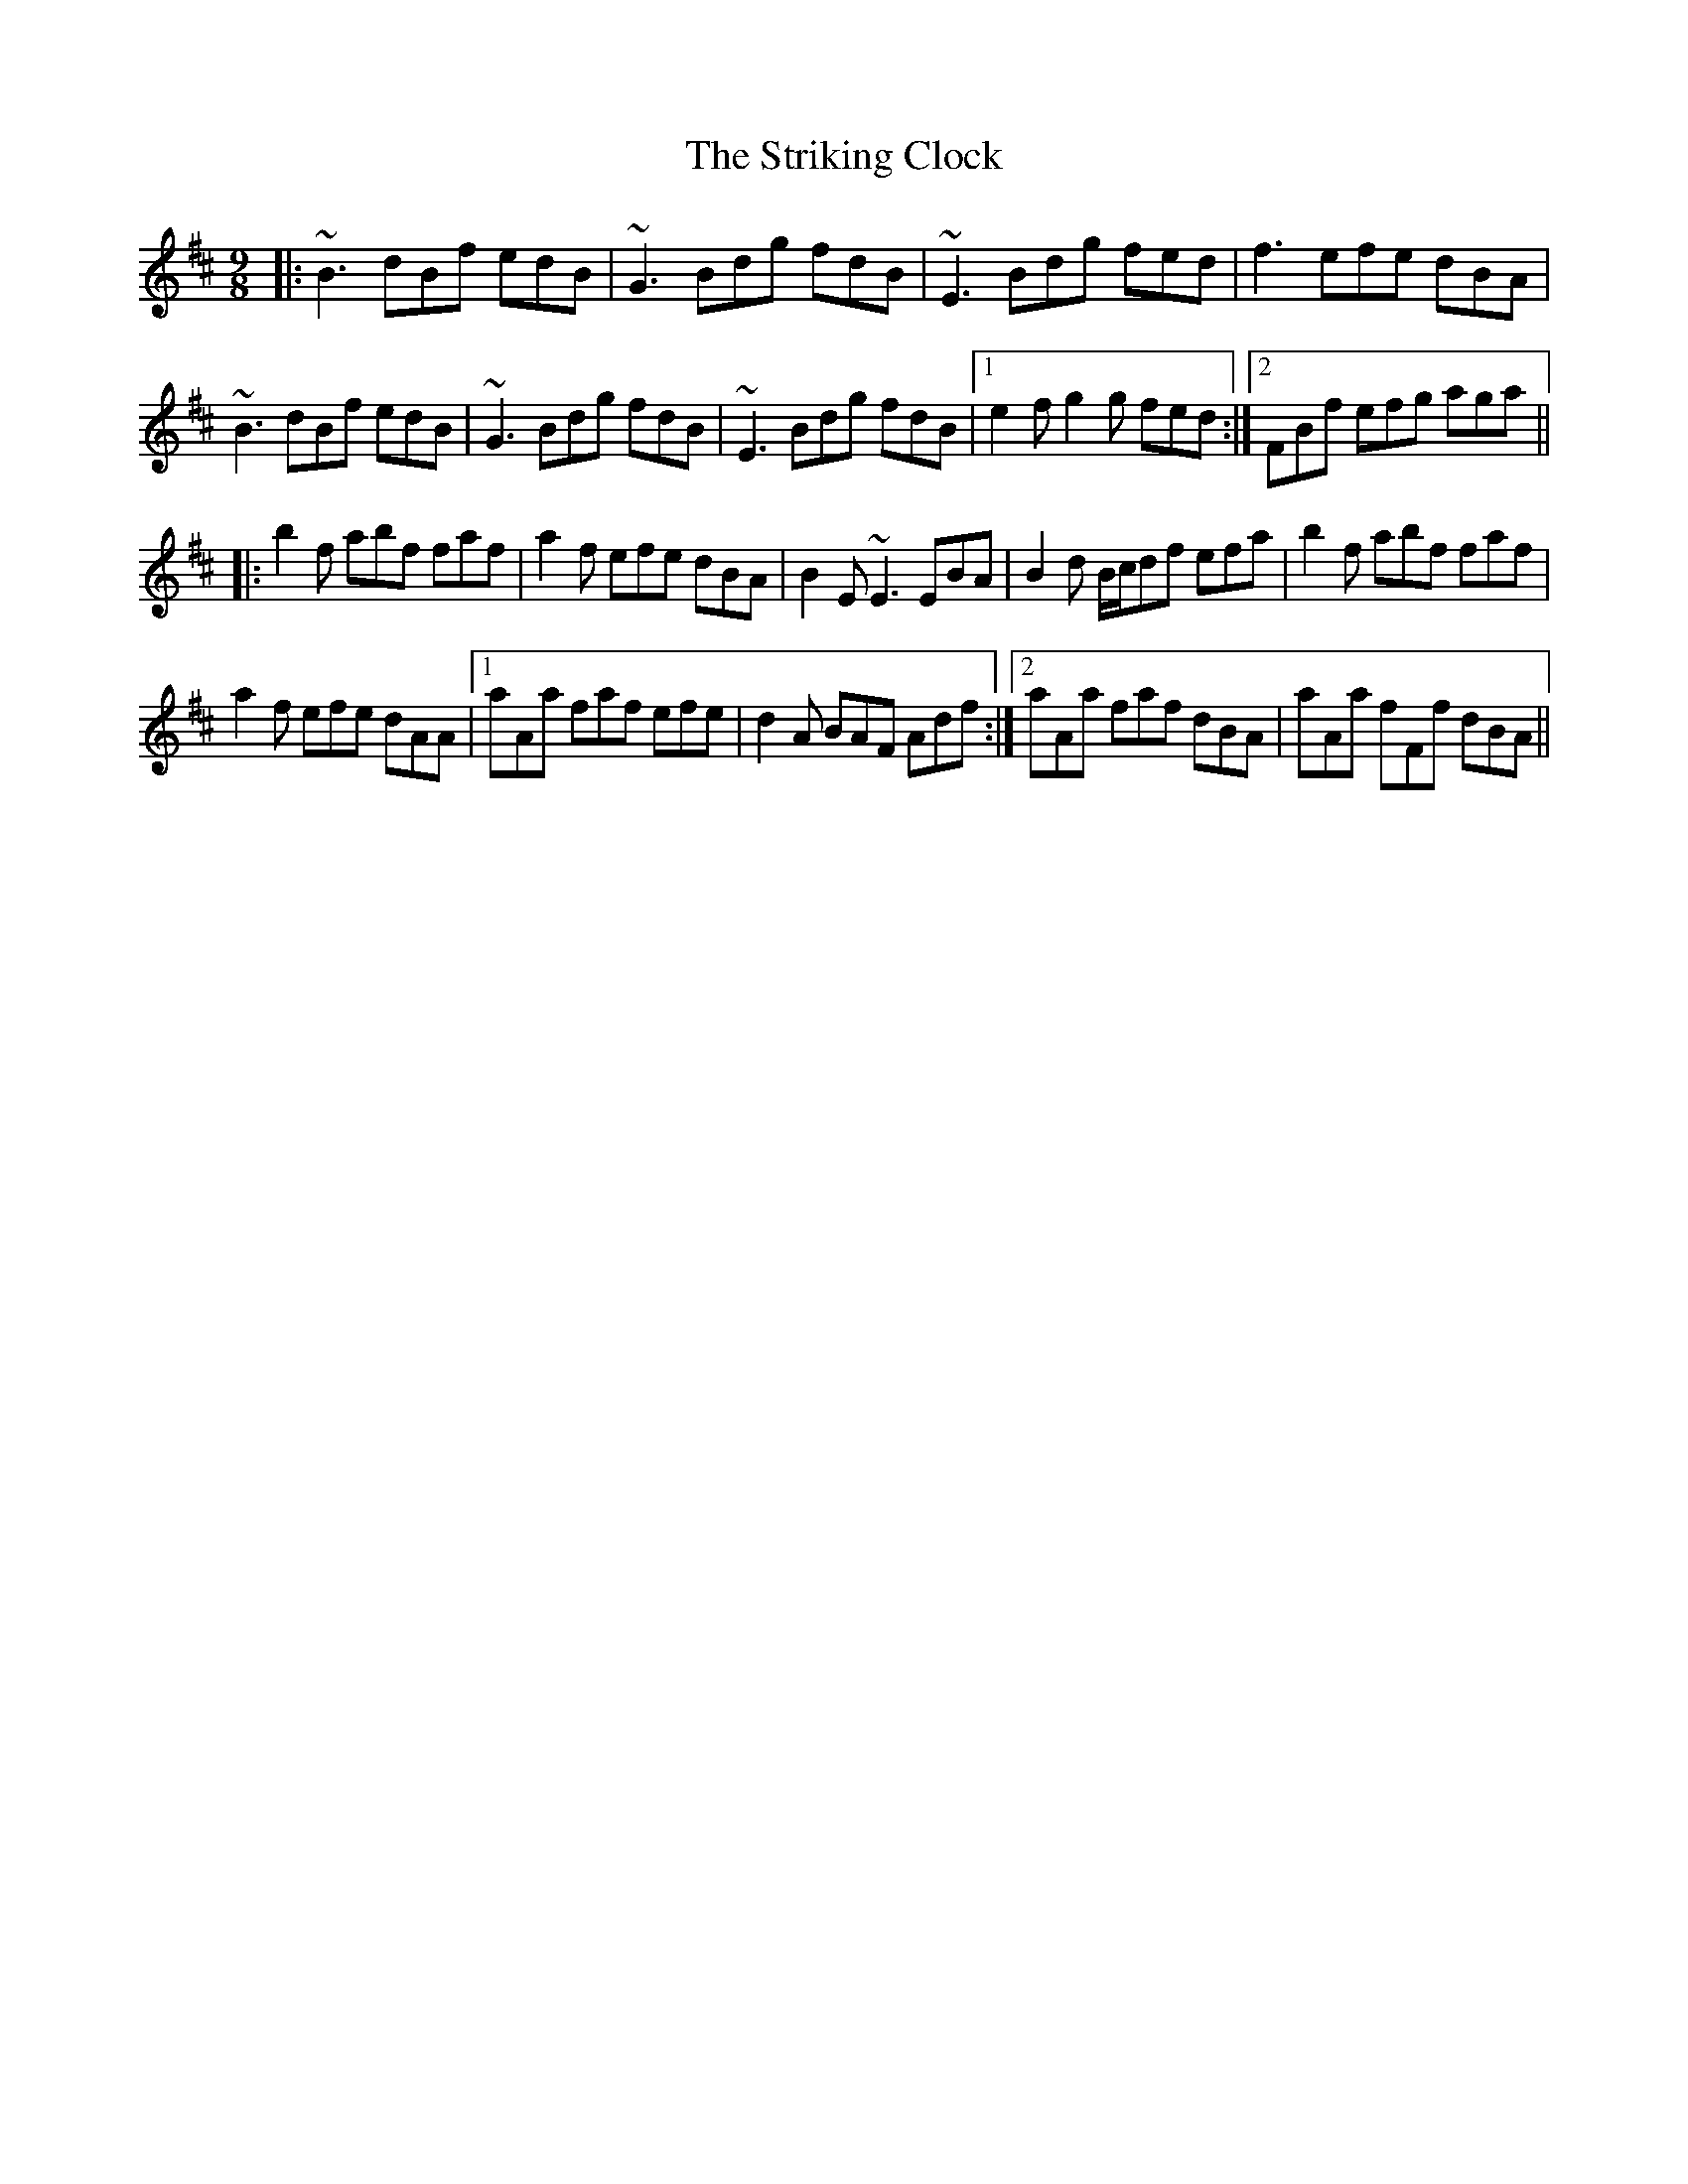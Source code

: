 X: 38744
T: Striking Clock, The
R: slip jig
M: 9/8
K: Bminor
|:~B3 dBf edB|~G3 Bdg fdB|~E3 Bdg fed|f3 efe dBA|
~B3 dBf edB|~G3 Bdg fdB|~E3 Bdg fdB|1 e2f g2g fed:|2 FBf efg aga||
|:b2f abf faf|a2f efe dBA|B2E ~E3 EBA|B2d B/c/df efa|b2f abf faf|
a2f efe dAA|1 aAa faf efe|d2A BAF Adf:|2 aAa faf dBA|aAa fFf dBA||

